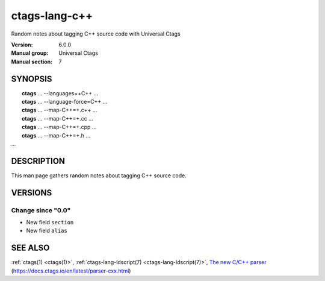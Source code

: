 .. _ctags-lang-c++(7):

==============================================================
ctags-lang-c++
==============================================================

Random notes about tagging C++ source code with Universal Ctags

:Version: 6.0.0
:Manual group: Universal Ctags
:Manual section: 7

SYNOPSIS
--------
|	**ctags** ... --languages=+C++ ...
|	**ctags** ... --language-force=C++ ...
|	**ctags** ... --map-C++=+.c++  ...
|	**ctags** ... --map-C++=+.cc  ...
|	**ctags** ... --map-C++=+.cpp  ...
|	**ctags** ... --map-C++=+.h  ...
|   ...

DESCRIPTION
-----------
This man page gathers random notes about tagging C++ source code.

VERSIONS
--------

Change since "0.0"
~~~~~~~~~~~~~~~~~~

* New field ``section``

* New field ``alias``

SEE ALSO
--------
:ref:`ctags(1) <ctags(1)>`,
:ref:`ctags-lang-ldscript(7) <ctags-lang-ldscript(7)>`,
`The new C/C++ parser <https://docs.ctags.io/en/latest/parser-cxx.html>`_ (https://docs.ctags.io/en/latest/parser-cxx.html)
